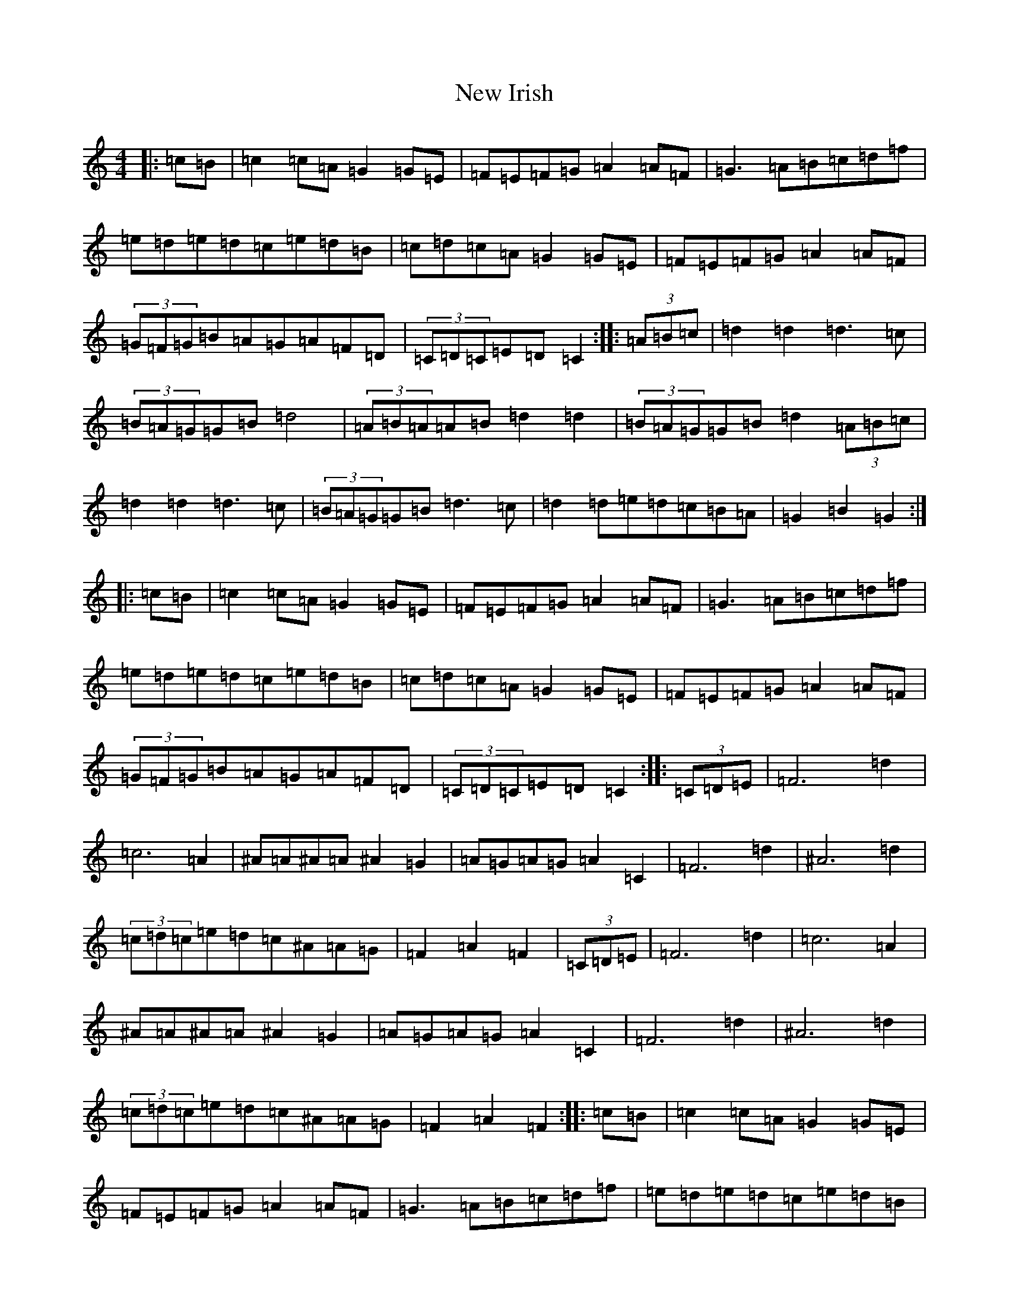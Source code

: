 X: 15403
T: New Irish
S: https://thesession.org/tunes/972#setting972
Z: D Major
R: barndance
M:4/4
L:1/8
K: C Major
|:=c=B|=c2=c=A=G2=G=E|=F=E=F=G=A2=A=F|=G3=A=B=c=d=f|=e=d=e=d=c=e=d=B|=c=d=c=A=G2=G=E|=F=E=F=G=A2=A=F|(3=G=F=G=B=A=G=A=F=D|(3=C=D=C=E=D=C2:||:(3=A=B=c|=d2=d2=d3=c|(3=B=A=G=G=B=d4|(3=A=B=A=A=B=d2=d2|(3=B=A=G=G=B=d2(3=A=B=c|=d2=d2=d3=c|(3=B=A=G=G=B=d3=c|=d2=d=e=d=c=B=A|=G2=B2=G2:||:=c=B|=c2=c=A=G2=G=E|=F=E=F=G=A2=A=F|=G3=A=B=c=d=f|=e=d=e=d=c=e=d=B|=c=d=c=A=G2=G=E|=F=E=F=G=A2=A=F|(3=G=F=G=B=A=G=A=F=D|(3=C=D=C=E=D=C2:||:(3=C=D=E|=F6=d2|=c6=A2|^A=A^A=A^A2=G2|=A=G=A=G=A2=C2|=F6=d2|^A6=d2|(3=c=d=c=e=d=c^A=A=G|=F2=A2=F2|(3=C=D=E|=F6=d2|=c6=A2|^A=A^A=A^A2=G2|=A=G=A=G=A2=C2|=F6=d2|^A6=d2|(3=c=d=c=e=d=c^A=A=G|=F2=A2=F2:||:=c=B|=c2=c=A=G2=G=E|=F=E=F=G=A2=A=F|=G3=A=B=c=d=f|=e=d=e=d=c=e=d=B|=c=d=c=A=G2=G=E|=F=E=F=G=A2=A=F|(3=G=F=G=B=A=G=A=F=D|(3=C=D=C=E=D=C2:||:(3=A=B=c|=d2=d2=d3=c|(3=B=A=G=G=B=d4|(3=A=B=A=A=B=d2=d2|(3=B=A=G=G=B=d2(3=A=B=c|=d2=d2=d3=c|(3=B=A=G=G=B=d3=c|=d2=d=e=d=c=B=A|=G2=B2=G2:||:=c=B|=c2=c=A=G2=G=E|=F=E=F=G=A2=A=F|=G3=A=B=c=d=f|=e=d=e=d=c=e=d=B|=c=d=c=A=G2=G=E|=F=E=F=G=A2=A=F|(3=G=F=G=B=A=G=A=F=D|(3=C=D=C=E=D=C2:|